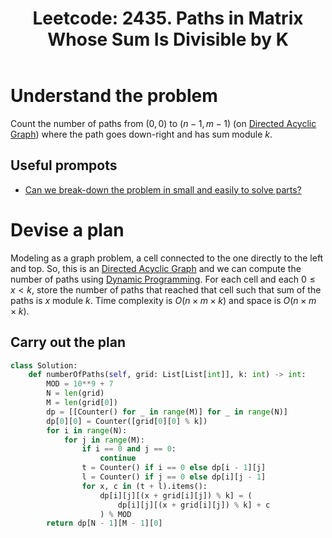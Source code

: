 :PROPERTIES:
:ID:       0876D154-2C61-4066-92AE-F04C2DDE76CE
:ROAM_REFS: https://leetcode.com/problems/paths-in-matrix-whose-sum-is-divisible-by-k/
:END:
#+TITLE: Leetcode: 2435. Paths in Matrix Whose Sum Is Divisible by K
#+ROAM_REFS: https://leetcode.com/problems/paths-in-matrix-whose-sum-is-divisible-by-k/
#+LEETCODE_LEVEL: Hard
#+ANKI_DECK: Problem Solving
#+ANKI_CARD_ID: 1665292550127

* Understand the problem

Count the number of paths from $(0,0)$ to $(n-1,m-1)$ (on  [[id:81260E21-C442-48DE-A414-CA7B83F2C404][Directed Acyclic Graph]]) where the path goes down-right and has sum module $k$.

** Useful prompots

- [[id:69D68202-BF1A-4D72-A0EC-DDCBAF112500][Can we break-down the problem in small and easily to solve parts?]]

* Devise a plan

Modeling as a graph problem, a cell connected to the one directly to the left and top.  So, this is an [[id:81260E21-C442-48DE-A414-CA7B83F2C404][Directed Acyclic Graph]] and we can compute the number of paths using [[id:241ABA4C-A86F-405F-B6FC-85BF441EB24B][Dynamic Programming]].  For each cell and each $0 \leq x < k$, store the number of paths that reached that cell such that sum of the paths is $x$ module $k$.  Time complexity is $O(n \times m \times k)$ and space is $O(n \times m \times k)$.

** Carry out the plan

#+begin_src python
  class Solution:
      def numberOfPaths(self, grid: List[List[int]], k: int) -> int:
          MOD = 10**9 + 7
          N = len(grid)
          M = len(grid[0])
          dp = [[Counter() for _ in range(M)] for _ in range(N)]
          dp[0][0] = Counter([grid[0][0] % k])
          for i in range(N):
              for j in range(M):
                  if i == 0 and j == 0:
                      continue
                  t = Counter() if i == 0 else dp[i - 1][j]
                  l = Counter() if j == 0 else dp[i][j - 1]
                  for x, c in (t + l).items():
                      dp[i][j][(x + grid[i][j]) % k] = (
                          dp[i][j][(x + grid[i][j]) % k] + c
                      ) % MOD
          return dp[N - 1][M - 1][0]
#+end_src
